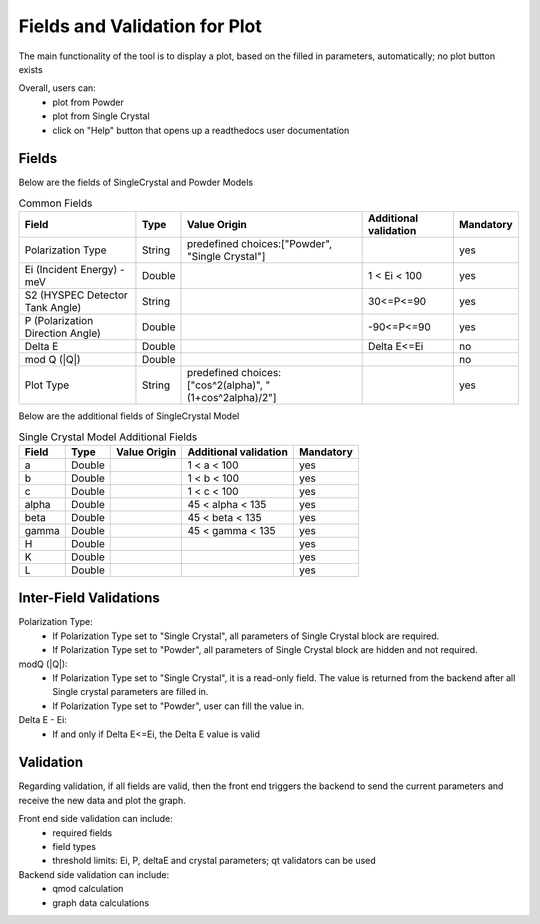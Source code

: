 .. _polarizationflow:

===============================
Fields and Validation for Plot
===============================

The main functionality of the tool is to display a plot, based on the filled in parameters, automatically; no plot button exists

Overall, users can:
   * plot from Powder
   * plot from Single Crystal
   * click on "Help" button that opens up a readthedocs user documentation

Fields
--------

Below are the fields of SingleCrystal and Powder Models

.. list-table:: Common Fields
  :header-rows: 1

  * - Field
    - Type
    - Value Origin
    - Additional validation
    - Mandatory
  * - Polarization Type
    - String
    - predefined choices:["Powder", "Single Crystal"]
    -
    - yes
  * - Ei (Incident Energy) - meV
    - Double
    -
    - 1 < Ei < 100
    - yes
  * - S2 (HYSPEC Detector Tank Angle)
    - String
    -
    - 30<=P<=90
    - yes
  * - P (Polarization Direction Angle)
    - Double
    -
    - -90<=P<=90
    - yes
  * - Delta E
    - Double
    -
    - Delta E<=Ei
    - no
  * - mod Q (\|Q\|)
    - Double
    -
    -
    - no
  * - Plot Type
    - String
    - predefined choices:["cos^2(alpha)", "(1+cos^2alpha)/2"]
    -
    - yes


Below are the additional fields of SingleCrystal Model


.. list-table:: Single Crystal Model Additional Fields
  :header-rows: 1

  * - Field
    - Type
    - Value Origin
    - Additional validation
    - Mandatory
  * - a
    - Double
    -
    - 1 < a < 100
    - yes
  * - b
    - Double
    -
    - 1 < b < 100
    - yes
  * - c
    - Double
    -
    - 1 < c < 100
    - yes
  * - alpha
    - Double
    -
    - 45 < alpha < 135
    - yes
  * - beta
    - Double
    -
    - 45 < beta < 135
    - yes
  * - gamma
    - Double
    -
    - 45 < gamma < 135
    - yes
  * - H
    - Double
    -
    -
    - yes
  * - K
    - Double
    -
    -
    - yes
  * - L
    - Double
    -
    -
    - yes



Inter-Field Validations
------------------------

Polarization Type:
  * If Polarization Type set to "Single Crystal", all parameters of Single Crystal block are required.
  * If Polarization Type set to "Powder", all parameters of Single Crystal block are hidden and not required.

modQ (\|Q\|):
  * If Polarization Type set to "Single Crystal", it is a read-only field. The value is returned from the backend after all Single crystal parameters are filled in.
  * If Polarization Type set to "Powder", user can fill the value in.

Delta E - Ei:
  * If and only if Delta E<=Ei, the Delta E value is valid


Validation
----------

Regarding validation, if all fields are valid, then the front end triggers the backend to send the current parameters and receive the new data and plot the graph.


Front end side validation can include:
   * required fields
   * field types
   * threshold limits: Ei, P, deltaE and crystal parameters; qt validators can be used


Backend side validation can include:
  * qmod calculation
  * graph data calculations
